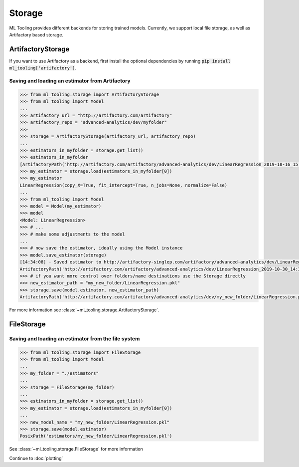 .. _storage:

Storage
=======

ML Tooling provides different backends for storing trained models. Currently, we support local file storage, as well as
Artifactory based storage.


ArtifactoryStorage
------------------

If you want to use Artifactory as a backend, first install the optional dependencies by running
:code:`pip install ml_tooling['artifactory']`.


Saving and loading an estimator from Artifactory
~~~~~~~~~~~~~~~~~~~~~~~~~~~~~~~~~~~~~~~~~~~~~~~~

.. code-block::

    >>> from ml_tooling.storage import ArtifactoryStorage
    >>> from ml_tooling import Model
    ...
    >>> artifactory_url = "http://artifactory.com/artifactory"
    >>> artifactory_repo = "advanced-analytics/dev/myfolder"
    >>>
    >>> storage = ArtifactoryStorage(artifactory_url, artifactory_repo)
    ...
    >>> estimators_in_myfolder = storage.get_list()
    >>> estimators_in_myfolder
    [ArtifactoryPath('http://artifactory.com/artifactory/advanced-analytics/dev/LinearRegression_2019-10-16_15:10:34.290209.pkl'), ArtifactoryPath('http://artifactory.com/artifactory/advanced-analytics/dev/LinearRegression_2019-10-16_15:14:02.114818.pkl')]
    >>> my_estimator = storage.load(estimators_in_myfolder[0])
    >>> my_estimator
    LinearRegression(copy_X=True, fit_intercept=True, n_jobs=None, normalize=False)
    ...
    >>> from ml_tooling import Model
    >>> model = Model(my_estimator)
    >>> model
    <Model: LinearRegression>
    >>> # ...
    >>> # make some adjustments to the model
    ...
    >>> # now save the estimator, ideally using the Model instance
    >>> model.save_estimator(storage)
    [14:34:08] - Saved estimator to http://artifactory-singlep.com/artifactory/advanced-analytics/dev/LinearRegression_2019-10-30_14:34:08.116648.pkl
    ArtifactoryPath('http://artifactory.com/artifactory/advanced-analytics/dev/LinearRegression_2019-10-30_14:34:08.116648.pkl')
    >>> # if you want more control over folders/name destinations use the Storage directly
    >>> new_estimator_path = "my_new_folder/LinearRegression.pkl"
    >>> storage.save(model.estimator, new_estimator_path)
    ArtifactoryPath('http://artifactory.com/artifactory/advanced-analytics/dev/my_new_folder/LinearRegression.pkl')

For more information see :class:`~ml_tooling.storage.ArtifactoryStorage`.

FileStorage
-----------

Saving and loading an estimator from the file system
~~~~~~~~~~~~~~~~~~~~~~~~~~~~~~~~~~~~~~~~~~~~~~~~~~~~

.. code-block::

    >>> from ml_tooling.storage import FileStorage
    >>> from ml_tooling import Model
    ...
    >>> my_folder = "./estimators"
    ...
    >>> storage = FileStorage(my_folder)
    ...
    >>> estimators_in_myfolder = storage.get_list()
    >>> my_estimator = storage.load(estimators_in_myfolder[0])
    ...
    >>> new_model_name = "my_new_folder/LinearRegression.pkl"
    >>> storage.save(model.estimator)
    PosixPath('estimators/my_new_folder/LinearRegression.pkl')

See :class:`~ml_tooling.storage.FileStorage` for more information

Continue to :doc:`plotting`
